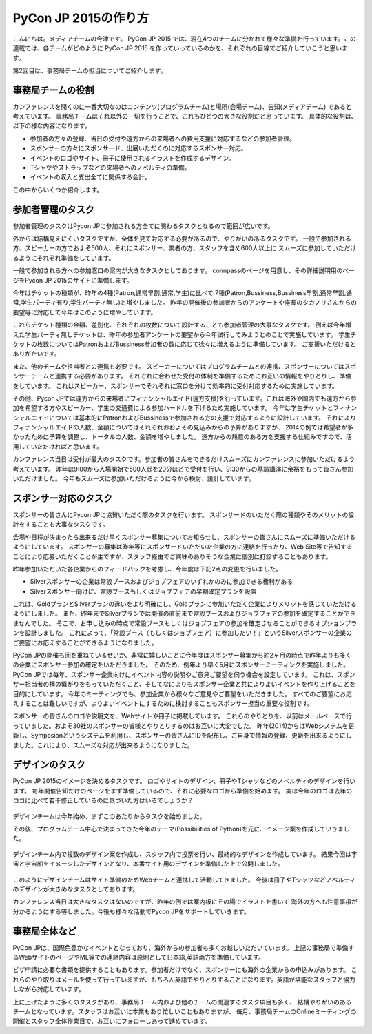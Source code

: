 =================================
PyCon JP 2015の作り方
=================================

こんにちは。メディアチームの今津です。
PyCon JP 2015 では、現在4つのチームに分かれて様々な準備を行っています。この連載では、各チームがどのように PyCon JP 2015 を作っていっているのかを、それぞれの目線でご紹介していこうと思います。

第2回目は、事務局チームの担当についてご紹介します。

事務局チームの役割
==================
カンファレンスを開くのに一番大切なのはコンテンツ(プログラムチーム)と場所(会場チーム)、告知(メディアチーム) であると考えています。
事務局チームはそれ以外の一切を行うことで、これもひとつの大きな役割だと思っています。
具体的な役割は、以下の様な内容になります。

- 参加者の方々の登録、当日の受付や遠方からの来場者への費用支援に対応するなどの参加者管理。
- スポンサーの方々にスポンサード、出展いただくのに対応するスポンサー対応。
- イベントのロゴやサイト、冊子に使用されるイラストを作成するデザイン。
- Tシャツやストラップなどの来場者へのノベルティの準備。
- イベントの収入と支出全てに関係する会計。

この中からいくつか紹介します。

参加者管理のタスク
==================
参加者管理のタスクはPycon JPに参加される方全てに関わるタスクとなるので範囲が広いです。

外からは結構見えにくいタスクですが、全体を見て対応する必要があるので、やりがいのあるタスクです。
一般で参加される方、スピーカーの方でおよそ500人、それにスポンサー、業者の方、スタッフを含め600人以上に
スムーズに参加していただけるようにそれぞれ準備をしています。

一般で参加される方への参加窓口の案内が大きなタスクとしてあります。
connpassのページを用意し、その詳細説明用のページをPycon JP 2015のサイトに準備します。

今年はチケットの種類が、昨年の4種(Patron,通常早割,通常,学生)に比べて
7種(Patron,Bussiness,Bussiness早割,通常早割,通常,学生パーティ有り,学生パーティ無し)と増やしました。
昨年の開催後の参加者からのアンケートや座長のタカノリさんからの要望等に対応して今年はこのように増やしています。

これらチケット種類の金額、差別化、それぞれの枚数について設計することも参加者管理の大事なタスクです。
例えば今年増えた学生パーティ無しチケットは、昨年の参加者アンケートの要望から今年試行してみようとのことで実施しています。
学生チケットの枚数についてはPatronおよびBussiness参加者の数に応じて徐々に増えるように準備しています。
ご支援いただけるとありがたいです。

また、他のチームや担当者との連携も必要です。
スピーカーについてはプログラムチームとの連携、スポンサーについてはスポンサーチームと連携する必要があります。
それぞれに合わせた受付の体制を準備するためにお互いの情報をやりとりし、準備をしています。
これはスピーカー、スポンサーでそれぞれに窓口を分けて効率的に受付対応するために実施しています。

その他、Pycon JPでは遠方からの来場者にフィナンシャルエイド(遠方支援)を行っています。これは海外や国内でも遠方から参加を希望する方やスピーカー、学生の交通費による参加ハードルを下げるため実施しています。
今年は学生チケットとフィナンシャルエイドについては基本的にPatronおよびBussinessで参加される方の支援で対応するように設計しています。
それによりフィナンシャルエイドの人数、金額についてはそれぞれおおよその見込みからの予算がありますが、
2014の例では希望者が多かったために予算を調整し、トータルの人数、金額を増やしました。
遠方からの熱意のある方を支援する仕組みですので、活用していただければと思います。

カンファレンス当日は受付が最大のタスクです。参加者の皆さんをできるだけスムーズにカンファレンスに参加いただけるよう考えています。
昨年は9:00から入場開始で500人弱を20分ほどで受付を行い、9:30からの基調講演に余裕をもって皆さん参加いただけました。
今年もスムーズに参加いただけるように今から検討、設計しています。


.. figure:: images/uketuke_m.jpg


スポンサー対応のタスク
======================
スポンサーの皆さんにPycon JPに協賛いただく際のタスクを行います。
スポンサードのいただく際の種類やそのメリットの設計をすることも大事なタスクです。

会場や日程が決まったら出来るだけ早くスポンサー募集についてお知らせし、スポンサーの皆さんにスムーズに準備いただけるようにしています。
スポンサーの募集は昨年等にスポンサードいただいた企業の方に連絡を行ったり、Web Site等で告知することにより応募いただくことが主ですが、スタッフ経由でご興味のありそうな企業に個別に打診することもあります。

昨年参加いただいた各企業からのフィードバックを考慮し、今年度は下記2点の変更を行いました。

- Silverスポンサーの企業は常設ブースおよびジョブフェアのいずれかのみに参加できる権利がある
- Silverスポンサー向けに、常設ブースもしくはジョブフェアの早期確定プランを設置

これは、GoldプランとSilverプランの違いをより明確にし、Goldプランに参加いただく企業によりメリットを感じていただけるようにしました。
また、昨年までSilverプランでは開催の直前まで常設ブースおよびジョブフェアの参加を確定することができませんでした。
そこで、お申し込みの時点で常設ブースもしくはジョブフェアの参加を確定させることができるオプションプランを設計しました。
これによって、「常設ブース（もしくはジョブフェア）に参加したい！」というSilverスポンサーの企業のご要望にお応えすることができるようになりました。

PyCon JPの開催も回を重ねているせいか、非常に嬉しいことに今年度はスポンサー募集から約2ヶ月の時点で昨年よりも多くの企業にスポンサー参加の確定をいただきました。
そのため、例年より早く5月にスポンサーミーティングを実施しました。
PyCon JPでは毎年、スポンサー企業向けにイベント内容の説明やご意見ご要望を伺う機会を設定しています。
これは、スポンサー担当者の横の繋がりをもっていただくこと、そしてなによりもスポンサー企業と共によりよいイベントを作り上げることを目的にしています。
今年のミーティングでも、参加企業から様々なご意見やご要望をいただきました。
すべてのご要望にお応えすることは難しいですが、よりよいイベントにするために検討することもスポンサー担当の重要な役割です。

スポンサーの皆さんのロゴや説明文を、Webサイトや冊子に掲載しています。
これらのやりとりを、以前はメールベースで行っていました。およそ30社のスポンサーの皆様とやりとりするのはお互いに大変でした。
昨年(2014)からはWebシステムを更新し、Symposionというシステムを利用し、スポンサーの皆さんにIDを配布し、ご自身で情報の登録、更新を出来るようにしました。これにより、スムーズな対応が出来るようになりました。



.. figure:: images/jobfair_m.jpg



デザインのタスク
================
PyCon JP 2015のイメージを決めるタスクです。
ロゴやサイトのデザイン、冊子やTシャツなどのノベルティのデザインを行います。
毎年開催告知だけのページをまず準備しているので、それに必要なロゴから準備を始めます。
実は今年のロゴは去年のロゴに比べて若干修正しているのに気づいた方はいるでしょうか？


.. figure:: images/logofix_m.png


デザインチームは今年始め、まずこのあたりからタスクを始めました。

その後、プログラムチーム中心で決まってきた今年のテーマ(Possibilities of Python)を元に、イメージ案を作成していきました。


.. figure:: images/design_whiteboard_m.jpg


デザインチーム内で複数のデザイン案を作成し、スタッフ内で投票を行い、最終的なデザインを作成しています。
結果今回は宇宙と宇宙船をイメージしたデザインとなり、本番サイト用のデザインを準備した上で公開しました。


.. figure:: images/connpass.png


このようにデザインチームはサイト準備のためWebチームと連携して活動してきました。
今後は冊子やTシャツなどノベルティのデザインが大きめなタスクとしてあります。

カンファレンス当日は大きなタスクはないのですが、昨年の例では案内板にその場でイラストを書いて
海外の方へも注意事項が分かるようにする等しました。今後も様々な活動でPycon JPをサポートしていきます。


事務局全体など
==============
PyCon JPは、国際色豊かなイベントとなっており、海外からの参加者も多くお越しいただいています。
上記の事務局で準備するWebサイトのページやML等での連絡内容は原則として日本語,英語両方を準備しています。

ビザ申請に必要な書類を提供することもあります。参加者だけでなく、スポンサーにも海外の企業からの申込みがあります。
これらのやり取りはメールを使って行っていますが、もちろん英語でやりとりすることになります。英語が堪能なスタッフと協力しながら対応しています。

上に上げたように多くのタスクがあり、事務局チーム内および他のチームの関連するタスク項目も多く、
結構やりがいのあるチームとなっています。スタッフはお互いに本業もあり忙しいこともありますが、
毎月、事務局チームのOnlineミーティングの開催とスタッフ全体作業日で、お互いにフォローしあって進めています。
